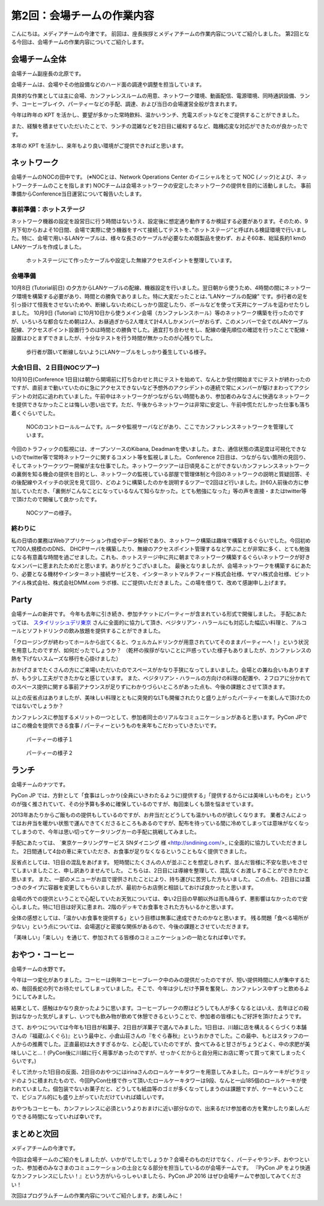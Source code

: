 =====================================
 第2回：会場チームの作業内容
=====================================

こんにちは。メディアチームの今津です。
前回は、座長挨拶とメディアチームの作業内容についてご紹介しました。
第2回となる今回は、会場チームの作業内容についてご紹介します。

会場チーム全体
==============

会場チーム副座長の北原です。

会場チームは、会場やその他設備などのハード面の調達や調整を担当しています。

具体的な作業としては主に会場、カンファレンスルームの用意、ネットワーク環境、動画配信、電源環境、同時通訳設備、ランチ、コーヒーブレイク、パーティーなどの手配、調達、および当日の会場運営全般が含まれます。

今年は昨年の KPT を活かし、要望が多かった常時飲料、温かいランチ、充電スポットなどをご提供することができました。

また、経験を積ませていただいたことで、ランチの混雑などを2日目に緩和するなど、臨機応変な対応ができたのが良かったです。

本年の KPT を活かし、来年もより良い環境がご提供できればと思います。

ネットワーク
============
会場チームのNOCの田中です。
(※NOCとは、Network Operations Center のイニシャルをとって NOC (ノック)とよび、ネットワークチームのことを指します)
NOCチームは会場ネットワークの安定したネットワークの提供を目的に活動しました。
事前準備からConference当日運営について報告いたします。

事前準備：ホットステージ
------------------------

ネットワーク機器の設定を設営日に行う時間はないうえ、設定後に想定通り動作するか検証する必要があります。そのため、9月下旬からおよそ10日間、会場で実際に使う機器をすべて接続してテストを、”ホットステージ”と呼ばれる検証環境で行いました。特に、会場で用いるLANケーブルは、様々な長さのケーブルが必要なため既製品を使わず、およそ60本、総延長約1 kmのLANケーブルを作成しました。

.. figure:: /_static/02_venue/noc_hotstage.jpg
   :width: 600

   ホットステージにて作ったケーブルや設定した無線アクセスポイントを整理しています。

会場準備
--------
10月8日 (Tutorial前日) の夕方からLANケーブルの配線、機器設定を行いました。翌日朝から使うため、4時間の間にネットワーク環境を構築する必要があり、時間との勝負でありました。特に大変だったことは、”LANケーブルの配線” です。歩行者の足を引っ掛けて怪我をさせないためや、断線しないためにしっかり固定したり、ポールなどを使って天井にケーブルを這わせたりしました。
10月9日 (Tutorial) に10月10日から使うメイン会場（カンファレンスホール）等のネットワーク構築を行ったのですが、いろいろな都合なため朝は2人、お昼過ぎから2人増えて計4人しかメンバーがおらず、このメンバーで全てのLANケーブル配線、アクセスポイント設置行うのは時間との勝負でした。適宜打ち合わせをし、配線の優先順位の確認を行ったことで配線・設置はひとまずできましたが、十分なテストを行う時間が無かったのが心残りでした。

.. figure:: /_static/02_venue/noc_preparation.jpg
   :height: 600

   歩行者が躓いて断線しないようにLANケーブルをしっかり養生している様子。

大会1日目、２日目(NOCツアー)
----------------------------
10月10日(Conference 1日目)は朝から開場前に打ち合わせと共にテストを始めて、なんとか受付開始までにテストが終わったのですが、直前まで動いていたのに急にアクセスできないなど予想外のアクシデントの連続で常にメンバーが駆けまわってアクシデントの対応に追われていました。午前中はネットワークがつながらない時間もあり、参加者のみなさんに快適なネットワークを提供できなかったことは悔しい思い出です。ただ、午後からネットワークは非常に安定し、午前中慌ただしかった仕事も落ち着くぐらいでした。

.. figure:: /_static/02_venue/noc_cnf1.jpg
   :width: 600

   NOCのコントロールルームです。ルータや監視サーバなどがあり、ここでカンファレンスネットワークを管理しています。

今回のトラフィックの監視には、オープンソースのKibana, Deadmanを使いました。また、通信状態の満足度は可視化できないのでtwitter等で常時ネットワークに関するコメント等を監視しました。
Conference 2日目は、つながらない箇所の見回り、そしてネットワークツワー開催が主な仕事でした。ネットワークツアーは日頃見ることができないカンファレンスネットワークの裏側を知る機会の提供を目的とし、ネットワークの監視している部屋で管理体制と今回のネットワークの説明と質疑回答、その後配線やスイッチの状況を見て回り、どのように構築したのかを説明するツアーで2回ほど行いました。計60人前後の方に参加していただき、「裏側がこんなことになっているなんて知らなかった。とても勉強になった」等の声を直接・またはtwitter等で頂けたので開催して良かったです。

.. figure:: /_static/02_venue/noc_tour.jpg
   :width: 600

   NOCツアーの様子。

終わりに
--------
私の日頃の業務はWebアプリケーション作成やデータ解析であり、ネットワーク構築は趣味で構築するぐらいでした。今回初めて700人規模ののDNS、 DHCPサーバを構築したり、無線のアクセスポイント管理するなど学ぶことが非常に多く、とても勉強になる有意義な時間を過ごせました。これも、ホットステージ中に共に朝までネットワーク構築するぐらいネットワークが好きなメンバーに恵まれたためだと思います。ありがとうございました。
最後となりましたが、会場ネットワークを構築するにあたり、必要となる機材やインターネット接続サービスを、インターネットマルチフィード株式会社様、ヤマハ株式会社様、ビットアイル株式会社、株式会社DMM.com ラボ様、にご提供いただきました。この場を借りて、改めて感謝申し上げます。


Party
=====
会場チームの新井です。
今年も去年に引き続き、参加チケットにパーティーが含まれている形式で開催しました。
手配にあたっては、 `スタイリッシュデリ東京 <http://www.stylish-deli.jp/>`_ さんに全面的に協力して頂き、ベジタリアン・ハラールにも対応した幅広い料理と、アルコールとソフトドリンクの飲み放題を提供することができました。

「クロージングが終わってホールから出てくると、ウェルカムドリンクが用意されていてそのままパーティーへ！」という状況を用意したのですが、如何だったでしょうか？
（乾杯の挨拶がないことに戸惑っていた様子もありましたが、カンファレンスの熱を下げないスムーズな移行を心掛けました）

おかげさまでたくさんの方にご来場いただいたのでスペースがかなり手狭になってしまいました。会場との兼ね合いもありますが、もう少し工夫ができたかなと感じています。
また、ベジタリアン・ハラールの方向けの料理の配置や、２フロアに分かれてのスペース提供に関する事前アナウンスが足りずにわかりづらいところがあった点も、今後の課題とさせて頂きます。

以上の反省点はありましたが、美味しい料理とともに突発的なLTも開催されたりと盛り上がったパーティーを楽しんで頂けたのではないでしょうか？

カンファレンスに参加するメリットの一つとして、参加者同士のリアルなコミュニケーションがあると思います。PyCon JPではこの機会を提供できる食事 / パーティーというものを来年もこだわっていきたいです。

.. figure:: /_static/02_venue/party_01.jpg
   :width: 600
   :alt: パーティーの様子１
   :target: https://www.flickr.com/photos/pyconjp/21489399874/in/album-72157657359868383/

   パーティーの様子１

.. figure:: /_static/02_venue/party_02.jpg
   :width: 600
   :alt: パーティーの様子１
   :target: https://www.flickr.com/photos/pyconjp/21482338704/in/album-72157657359868383/

   パーティーの様子２


ランチ
======
会場チームのナツです。

PyCon JP では、方針として「食事はしっかり(全員にいきわたるように)提供する」「提供するからには美味しいものを」というのが強く推されていて、その分予算も多めに確保しているのですが、毎回楽しくも頭を悩ませています。

2013年あたりからご飯ものの提供もしているのですが、お弁当だとどうしても温かいものが欲しくなります。
業者さんによってはお弁当を暖かい状態で運んできてくださるところもあるのですが、配布を待っている間に冷めてしまっては意味がなくなってしまうので、今年は思い切ってケータリングカーの手配に挑戦してみました。

手配にあたっては、 `東京ケータリングサービス SNダイニング 様 <http://sndining.com/>_ に全面的に協力していただきました。
2日間通して4台の車に来ていただき、お食事が足りなくなるということもなく提供できました。

反省点としては、1日目の混乱をあげます。
短時間にたくさんの人が並ぶことを想定しきれず、並んだ皆様に不安な思いをさせてしまいましたこと、申し訳ありませんでした。
こちらは、2日目には導線を整理して、混乱なくお渡しすることができたかと思います。
また、一部のメニューがお皿で提供されたことにより、持ち運びに苦労した方もいました。
この点も、2日目には蓋つきのタイプに容器を変更してもらいましたが、最初からお店側と相談しておけば良かったと思います。

会場の外での提供ということで心配していたお天気については、幸い2日目の早朝以外は雨も降らず、悪影響はなかったので安心しました。特に1日目は好天に恵まれ、2階のデッキでお食事をされた方もいるかと思います。

全体の感想としては、「温かいお食事を提供する」という目標は無事に達成できたのかなと思います。
残る問題「食べる場所が少ない」という点については、会場選びと密接な関係があるので、今後の課題とさせていただきます。

「美味しい」「楽しい」を通じて、参加されてる皆様のコミュニケーションの一助となれば幸いです。


おやつ・コーヒー
================
会場チームの水野です。

今年は一つ変化がありました。コーヒーは例年コーヒーブレーク中のみの提供だったのですが、短い提供時間に人が集中するため、毎回長蛇の列でお待たせしてしまっていました。そこで、今年は少しだけ予算を奮発し、カンファレンス中ずっと飲めるようにしてみました。

結果として、感触はかなり良かったように思います。コーヒーブレークの際はどうしても人が多くなるとはいえ、去年ほどの殺到はなかった気がしますし、いつでも飲み物が飲めて休憩できるということで、参加者の皆様にもご好評を頂けたようです。

さて、おやつについては今年も1日目が和菓子、2日目が洋菓子で選んでみました。1日目は、川越に店を構えるくらづくり本舗さんの『福蔵(ふくぐら)』という最中と、小倉山荘さんの『をぐら春秋』というおかきでした。この最中、もとはスタッフの一人からの推薦でした。正直最初は大きすぎるかな、と心配していたのですが、食べてみると甘さがちょうどよく、中の求肥が美味しいこと…！(PyCon後に川越に行く用事があったのですが、せっかくだからと自分用にお店に寄って買って来てしまったくらいです。)

そして渋かった1日目の反面、2日目のおやつにはirinaさんのロールケーキタワーを用意してみました。ロールケーキがピラミッドのように積まれたもので、今回PyCon仕様で作って頂いたロールケーキタワーは9段、なんと一山185個のロールケーキが使われていました。個包装でないお菓子だと、どうしても紙皿等のゴミが多くなってしまうのは課題ですが、ケーキということで、ビジュアル的にも盛り上がっていただけていれば嬉しいです。

おやつもコーヒーも、カンファレンスに必須というよりおまけに近い部分なので、出来るだけ参加者の方を驚かしたり楽しんだりできる時間になっていれば幸いです。


まとめと次回
============

メディアチームの今津です。

今回は会場チームのご紹介をしましたが、いかがでしたでしょうか？会場そのものだけでなく、パーティやランチ、おやつといった、参加者のみなさまのコミュニケーションの土台となる部分を担当しているのが会場チームです。
『PyCon JP をより快適なカンファレンスにしたい！』という方がいらっしゃいましたら、PyCon JP 2016 はぜひ会場チームで参加してみてください！

次回はプログラムチームの作業内容についてご紹介します。お楽しみに！
